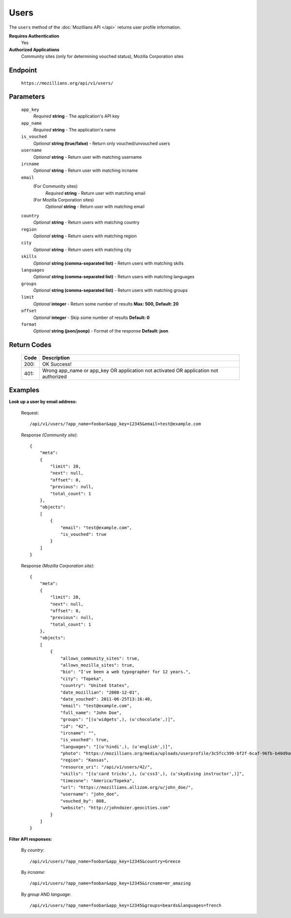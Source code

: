 .. This Source Code Form is subject to the terms of the Mozilla Public
.. License, v. 2.0. If a copy of the MPL was not distributed with this
.. file, You can obtain one at http://mozilla.org/MPL/2.0/.

.. _api-users:

==================
Users
==================

The ``users`` method of the :doc:`Mozillians API </api>` returns user profile information.

**Requires Authentication**
    Yes

**Authorized Applications**
    Community sites (only for determining vouched status), Mozilla Corporation sites

Endpoint
--------

    ``https://mozillians.org/api/v1/users/``

Parameters
----------

    ``app_key``
        *Required* **string** - The application's API key

    ``app_name``
        *Required* **string** - The application's name

    ``is_vouched``
        *Optional* **string (true/false)** - Return only vouched/unvouched users

    ``username``
        *Optional* **string** - Return user with matching username

    ``ircname``
        *Optional* **string** - Return user with matching ircname

    ``email``
        (For Community sites)
            *Required* **string** - Return user with matching email
        (For Mozilla Corporation sites)
            *Optional* **string** - Return user with matching email

    ``country``
        *Optional* **string** - Return users with matching country

    ``region``
        *Optional* **string** - Return users with matching region

    ``city``
        *Optional* **string** - Return users with matching city 

    ``skills``
        *Optional* **string (comma-separated list)** - Return users with matching skills

    ``languages``
        *Optional* **string (comma-separated list)** - Return users with matching languages

    ``groups``
        *Optional* **string (comma-separated list)** - Return users with matching groups

    ``limit``
        *Optional* **integer** - Return some number of results **Max: 500, Default: 20**

    ``offset``
        *Optional* **integer** - Skip some number of results **Default: 0**

    ``format``
        *Optional* **string (json/jsonp)** - Format of the response **Default: json**

Return Codes
------------

    ====  ===========
    Code  Description
    ====  ===========
    200:  OK Success!
    401:  Wrong app_name or app_key OR application not activated OR application not authorized 
    ====  ===========

Examples
--------

**Look up a user by email address:**

    Request::

        /api/v1/users/?app_name=foobar&app_key=12345&email=test@example.com 

    Response *(Community site)*::

        {
            "meta":
            {
                "limit": 20,
                "next": null,
                "offset": 0,
                "previous": null,
                "total_count": 1
            },
            "objects":
            [
                {
                    "email": "test@example.com",
                    "is_vouched": true
                }
            ]
        }

    Response *(Mozilla Corporation site)*::

        {
            "meta": 
            {
                "limit": 20,
                "next": null,
                "offset": 0,
                "previous": null,
                "total_count": 1
            },
            "objects": 
            [
                {
                    "allows_community_sites": true,
                    "allows_mozilla_sites": true,
                    "bio": "I've been a web typographer for 12 years.",
                    "city": "Topeka",
                    "country": "United States",
                    "date_mozillian": "2008-12-01",
                    "date_vouched": 2011-06-25T13:16:40,
                    "email": "test@example.com",
                    "full_name": "John Doe",
                    "groups": "[(u'widgets',), (u'chocolate',)]",
                    "id": "42",
                    "ircname": "",
                    "is_vouched": true,
                    "languages": "[(u'hindi',), (u'english',)]",
                    "photo": "https://mozillians.org/media/uploads/userprofile/3c5fcc399-bf2f-6caf-96fb-b40d9a03037269.jpg",
                    "region": "Kansas",
                    "resource_uri": "/api/v1/users/42/",
                    "skills": "[(u'card tricks',), (u'css3',), (u'skydiving instructor',)]",
                    "timezone": "America/Topeka",
                    "url": "https://mozillians.allizom.org/u/john_doe/",
                    "username": "john_doe",
                    "vouched_by": 808,
                    "website": "http://johndozer.geocities.com"
                }
            ]
        }

**Filter API responses:**

    By *country*::

        /api/v1/users/?app_name=foobar&app_key=12345&country=Greece

    By *ircname*::

        /api/v1/users/?app_name=foobar&app_key=12345&ircname=mr_amazing

    By *group* AND *language*::

        /api/v1/users/?app_name=foobar&app_key=12345&groups=beards&languages=french

